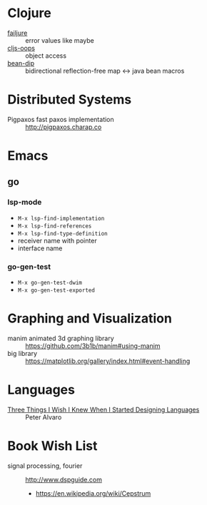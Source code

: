 * Clojure

- [[https://github.com/adambard/failjure][failjure]] :: error values like maybe
- [[https://github.com/binaryage/cljs-oops][cljs-oops]] :: object access
- [[https://github.com/uwcpdx/bean-dip][bean-dip]] :: bidirectional reflection-free map <-> java bean macros

* Distributed Systems

- Pigpaxos fast paxos implementation :: http://pigpaxos.charap.co

* Emacs
** go
*** lsp-mode

- =M-x lsp-find-implementation=
- =M-x lsp-find-references=
- =M-x lsp-find-type-definition=
- receiver name with pointer
- interface name

*** go-gen-test

- =M-x go-gen-test-dwim=
- =M-x go-gen-test-exported=

* Graphing and Visualization

- manim animated 3d graphing library :: https://github.com/3b1b/manim#using-manim
- big library :: https://matplotlib.org/gallery/index.html#event-handling

* Languages

- [[https://www.infoq.com/presentations/language-design-process/][Three Things I Wish I Knew When I Started Designing Languages]] ::
     Peter Alvaro

* Book Wish List
- signal processing, fourier :: http://www.dspguide.com
  - https://en.wikipedia.org/wiki/Cepstrum
